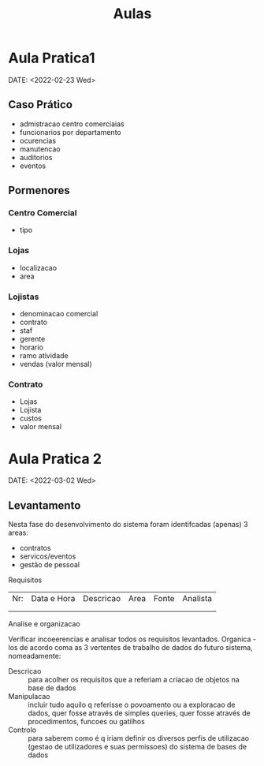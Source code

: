 #+TITLE: Aulas

* Aula Pratica1
DATE: <2022-02-23 Wed>
** Caso Prático
+ admistracao centro comerciaias
+ funcionarios por departamento
+ ocurencias
+ manutencao
+ auditorios
+ eventos

** Pormenores
*** Centro Comercial
+ tipo

*** Lojas
+ localizacao
+ area

*** Lojistas
+ denominacao  comercial
+ contrato
+ staf
+ gerente
+ horario
+ ramo atividade
+ vendas (valor mensal)

*** Contrato
+ Lojas
+ Lojista
+ custos
+ valor mensal

* Aula Pratica 2
DATE: <2022-03-02 Wed>

** Levantamento
**** Nesta fase do desenvolvimento do sistema foram identifcadas (apenas) 3 areas:
+ contratos
+ servicos/eventos
+ gestão de pessoal

**** Requisitos
| Nr: | Data e Hora | Descricao | Area | Fonte | Analista |
|     |             |           |      |       |          |
|     |             |           |      |       |          |
**** Analise e organizacao
Verificar incoeerencias e analisar todos os requisitos levantados.
Organica -los de acordo coma as 3 vertentes de trabalho de dados do futuro sistema, nomeadamente:
- Descricao :: para acolher os requisitos que a referiam a criacao de objetos na base de dados
- Manipulacao :: incluir tudo aquilo q referisse o povoamento ou  a exploracao de dados, quer fosse através de simples queries, quer fosse através de procedimentos, funcoes ou gatilhos
- Controlo :: para saberem como é q iriam definir os diversos perfis de utilizacao (gestao de utilizadores e suas permissoes) do sistema de bases de dados
